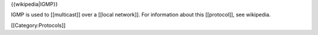 {{wikipedia|IGMP}}

IGMP is used to [[multicast]] over a [[local network]]. For information
about this [[protocol]], see wikipedia.

[[Category:Protocols]]
